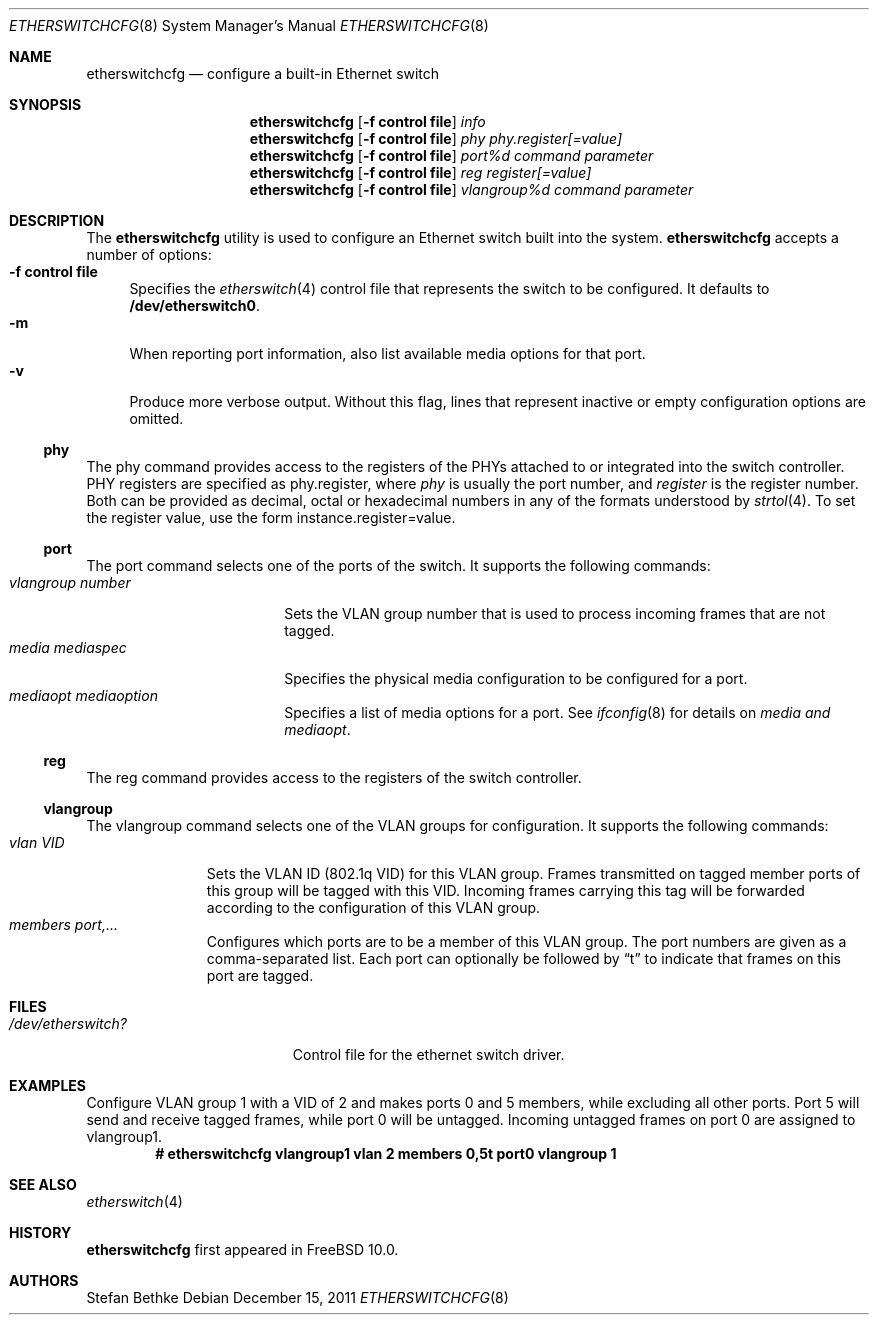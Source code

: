 .\" $FreeBSD$
.Dd December 15, 2011
.Dt ETHERSWITCHCFG 8
.Os
.Sh NAME
.Nm etherswitchcfg
.Nd configure a built-in Ethernet switch
.Sh SYNOPSIS
.Nm
.Op Fl "f control file"
.Ar info
.Nm
.Op Fl "f control file"
.Ar phy
.Ar phy.register[=value]
.Nm
.Op Fl "f control file"
.Ar port%d
.Ar command parameter
.Nm
.Op Fl "f control file"
.Ar reg
.Ar register[=value]
.Nm
.Op Fl "f control file"
.Ar vlangroup%d
.Ar command parameter
.Sh DESCRIPTION
The
.Nm
utility is used to configure an Ethernet switch built into the system.
.Nm
accepts a number of options:
.Bl -tag -width ".Fl f" -compact
.It Fl "f control file"
Specifies the
.Xr etherswitch 4
control file that represents the switch to be configured.
It defaults to
.Li /dev/etherswitch0 .
.It Fl m
When reporting port information, also list available media options for
that port.
.It Fl v
Produce more verbose output.
Without this flag, lines that represent inactive or empty configuration
options are omitted.
.El
.Ss phy
The phy command provides access to the registers of the PHYs attached
to or integrated into the switch controller.
PHY registers are specified as phy.register,
where
.Ar phy
is usually the port number, and
.Ar register
is the register number.
Both can be provided as decimal, octal or hexadecimal numbers in any of the formats
understood by
.Xr strtol 4 .
To set the register value, use the form instance.register=value.
.Ss port
The port command selects one of the ports of the switch.
It supports the following commands:
.Bl -tag -width ".Ar vlangroup number" -compact
.It Ar vlangroup number
Sets the VLAN group number that is used to process incoming frames that are not tagged.
.It Ar media mediaspec
Specifies the physical media configuration to be configured for a port.
.It Ar mediaopt mediaoption
Specifies a list of media options for a port. See
.Xr ifconfig 8
for details on
.Ar media and 
.Ar mediaopt .
.El
.Ss reg
The reg command provides access to the registers of the switch controller.
.Ss vlangroup
The vlangroup command selects one of the VLAN groups for configuration.
It supports the following commands:
.Bl -tag -width ".Ar vlangroup" -compact
.It Ar vlan VID
Sets the VLAN ID (802.1q VID) for this VLAN group.
Frames transmitted on tagged member ports of this group will be tagged
with this VID.
Incoming frames carrying this tag will be forwarded according to the
configuration of this VLAN group.
.It Ar members port,...
Configures which ports are to be a member of this VLAN group.
The port numbers are given as a comma-separated list.
Each port can optionally be followed by
.Dq t
to indicate that frames on this port are tagged.
.El
.Sh FILES
.Bl -tag -width /dev/etherswitch? -compact
.It Pa /dev/etherswitch?
Control file for the ethernet switch driver.
.El
.Sh EXAMPLES
Configure VLAN group 1 with a VID of 2 and makes ports 0 and 5 members,
while excluding all other ports.
Port 5 will send and receive tagged frames, while port 0 will be untagged.
Incoming untagged frames on port 0 are assigned to vlangroup1.
.Dl # etherswitchcfg vlangroup1 vlan 2 members 0,5t port0 vlangroup 1
.Sh SEE ALSO
.Xr etherswitch 4
.Sh HISTORY
.Nm
first appeared in
.Fx 10.0 .
.Sh AUTHORS
.An Stefan Bethke
